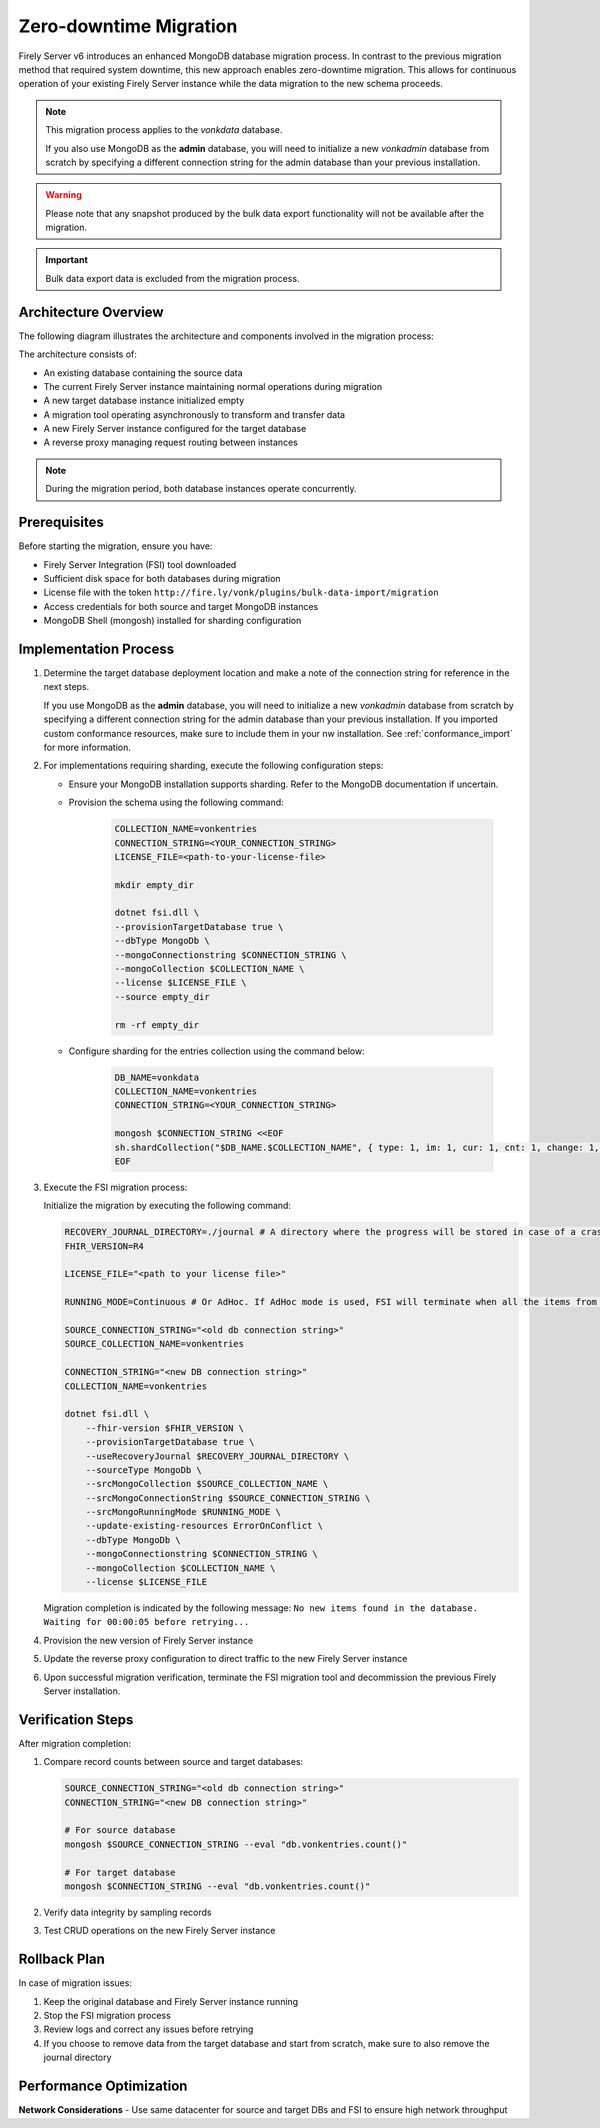 .. _zero_downtime_migration:

Zero-downtime Migration
===============================

Firely Server v6 introduces an enhanced MongoDB database migration process. In contrast to the previous migration method that required system downtime, this new approach enables zero-downtime migration. This allows for continuous operation of your existing Firely Server instance while the data migration to the new schema proceeds.

.. note::
   This migration process applies to the *vonkdata* database. 
   
   If you also use MongoDB as the **admin** database, you will need to initialize a new *vonkadmin* database from scratch by specifying a different connection string for the admin database than your previous installation.

.. warning::
   Please note that any snapshot produced by the bulk data export functionality will not be available after the migration.

.. important::
   Bulk data export data is excluded from the migration process.

Architecture Overview
---------------------

The following diagram illustrates the architecture and components involved in the migration process:

.. image:: migration-diagram.svg
   :alt: Migration Diagram

The architecture consists of:

* An existing database containing the source data
* The current Firely Server instance maintaining normal operations during migration
* A new target database instance initialized empty
* A migration tool operating asynchronously to transform and transfer data
* A new Firely Server instance configured for the target database
* A reverse proxy managing request routing between instances

.. note::
   During the migration period, both database instances operate concurrently.

Prerequisites
-------------

Before starting the migration, ensure you have:

* Firely Server Integration (FSI) tool downloaded
* Sufficient disk space for both databases during migration
* License file with the token ``http://fire.ly/vonk/plugins/bulk-data-import/migration``
* Access credentials for both source and target MongoDB instances
* MongoDB Shell (mongosh) installed for sharding configuration

Implementation Process
----------------------

1. Determine the target database deployment location and make a note of the connection string for reference in the next steps.

   If you use MongoDB as the **admin** database, you will need to initialize a new *vonkadmin* database from scratch by specifying a different connection string for the admin database than your previous installation. If you imported custom conformance resources, make sure to include them in your nw installation. See :ref:`conformance_import` for more information. 

2. For implementations requiring sharding, execute the following configuration steps:

   - Ensure your MongoDB installation supports sharding. Refer to the MongoDB documentation if uncertain.
   - Provision the schema using the following command:

      .. code-block:: bash

         COLLECTION_NAME=vonkentries
         CONNECTION_STRING=<YOUR_CONNECTION_STRING>
         LICENSE_FILE=<path-to-your-license-file>

         mkdir empty_dir

         dotnet fsi.dll \
         --provisionTargetDatabase true \
         --dbType MongoDb \
         --mongoConnectionstring $CONNECTION_STRING \
         --mongoCollection $COLLECTION_NAME \
         --license $LICENSE_FILE \
         --source empty_dir

         rm -rf empty_dir

   - Configure sharding for the entries collection using the command below:

      .. code-block:: bash

         DB_NAME=vonkdata
         COLLECTION_NAME=vonkentries
         CONNECTION_STRING=<YOUR_CONNECTION_STRING>

         mongosh $CONNECTION_STRING <<EOF
         sh.shardCollection("$DB_NAME.$COLLECTION_NAME", { type: 1, im: 1, cur: 1, cnt: 1, change: 1, res_id: "hashed" });
         EOF

3. Execute the FSI migration process:
  
   Initialize the migration by executing the following command:

   .. code-block:: bash

        RECOVERY_JOURNAL_DIRECTORY=./journal # A directory where the progress will be stored in case of a crash. FSI will quickly catch up to the place where an error occurred.
        FHIR_VERSION=R4

        LICENSE_FILE="<path to your license file>"

        RUNNING_MODE=Continuous # Or AdHoc. If AdHoc mode is used, FSI will terminate when all the items from the old DB have been processed.

        SOURCE_CONNECTION_STRING="<old db connection string>"
        SOURCE_COLLECTION_NAME=vonkentries

        CONNECTION_STRING="<new DB connection string>"
        COLLECTION_NAME=vonkentries

        dotnet fsi.dll \
            --fhir-version $FHIR_VERSION \
            --provisionTargetDatabase true \
            --useRecoveryJournal $RECOVERY_JOURNAL_DIRECTORY \
            --sourceType MongoDb \
            --srcMongoCollection $SOURCE_COLLECTION_NAME \
            --srcMongoConnectionString $SOURCE_CONNECTION_STRING \
            --srcMongoRunningMode $RUNNING_MODE \
            --update-existing-resources ErrorOnConflict \
            --dbType MongoDb \
            --mongoConnectionstring $CONNECTION_STRING \
            --mongoCollection $COLLECTION_NAME \
            --license $LICENSE_FILE

   Migration completion is indicated by the following message: ``No new items found in the database. Waiting for 00:00:05 before retrying...``

4. Provision the new version of Firely Server instance
5. Update the reverse proxy configuration to direct traffic to the new Firely Server instance
6. Upon successful migration verification, terminate the FSI migration tool and decommission the previous Firely Server installation.


Verification Steps
------------------

After migration completion:

1. Compare record counts between source and target databases:

   .. code-block:: bash

      SOURCE_CONNECTION_STRING="<old db connection string>"
      CONNECTION_STRING="<new DB connection string>"

      # For source database
      mongosh $SOURCE_CONNECTION_STRING --eval "db.vonkentries.count()"
      
      # For target database
      mongosh $CONNECTION_STRING --eval "db.vonkentries.count()"

2. Verify data integrity by sampling records
3. Test CRUD operations on the new Firely Server instance

Rollback Plan
-------------

In case of migration issues:

1. Keep the original database and Firely Server instance running
2. Stop the FSI migration process
3. Review logs and correct any issues before retrying
4. If you choose to remove data from the target database and start from scratch, make sure to also remove the journal directory

Performance Optimization
------------------------

**Network Considerations**
- Use same datacenter for source and target DBs and FSI to ensure high network throughput